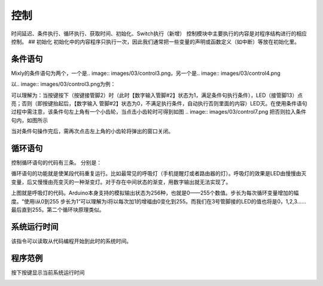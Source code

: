 控制
============

时间延迟、条件执行、循环执行、获取时间、初始化、Switch执行（新增）
控制模块中主要执行的内容是对程序结构进行的相应控制。
## 初始化
初始化中的内容程序只执行一次，因此我们通常把一些变量的声明或函数定义（如中断）等放在初始化里。

.. image:: images/03/control1.png

.. image:: images/03/control2.png

条件语句
---------------
Mixly的条件语句为两个，一个是.. image:: images/03/control3.png，另一个是.. image:: images/03/control4.png

以.. image:: images/03/control3.png为例：

.. image:: images/03/control6.png

可以理解为：当按键按下（按键接管脚2）时（此时【数字输入管脚#2】状态为1，满足条件句执行条件），LED（接管脚13）点亮；否则（即按键抬起后，【数字输入 管脚#2】状态为0，不满足执行条件，自动执行否则里面的内容）LED灭。在使用条件语句过程中需注意，该条件句左上角有一个小齿轮，当点击小齿轮时可得到如图
.. image:: images/03/control7.png
把否则拉入条件句内，如图所示

.. image:: images/03/control8.png

当对条件句操作完后，需再次点击左上角的小齿轮将弹出的窗口关闭。

循环语句
----------------------
控制循环语句的代码有三条。
分别是：

.. image:: images/03/control9.png
.. image:: images/03/control10.png
.. image:: images/03/control11.png

循环语句的功能就是使某段代码重复运行。比如最常见的呼吸灯（手机提醒灯或者路由器的灯）。呼吸灯的效果是LED由慢慢由灭变量，后又慢慢由亮变灭的一种渐变灯。对于存在中间状态的渐变，用数字输出就无法实现了。

.. image:: images/03/control12.png

上图就是呼吸灯的代码。Arduino本身支持的模拟输出状态为256种，也就是0——255个数值。步长为每次循环变量增加的幅度。“使用i从0到255 步长为1“可以理解为i将以每次加1的增福由0变化到255。而我们在3号管脚接的LED的值也将是0，1,2,3……最后直到255。第二个循环块原理类似。

系统运行时间
------------------
.. image:: images/03/control13.png

该指令可以读取从代码编程开始到此时的系统时间。

程序范例
-------------------
按下按键显示当前系统运行时间

.. image:: images/03/control13-1.jpg
